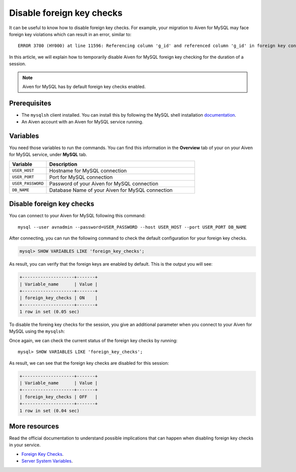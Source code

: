 Disable foreign key checks
==========================

It can be useful to know how to disable foreign key checks. For example, your migration to Aiven for MySQL may face foreign key violations which can result in an error, similar to::

  ERROR 3780 (HY000) at line 11596: Referencing column 'g_id' and referenced column 'g_id' in foreign key constraint 'FK_33b11dcfac6148578da087b07c2f388f' are incompatible.

In this article, we will explain how to temporarily disable Aiven for MySQL foreign key checking for the duration of a session. 

.. note::

    Aiven for MySQL has by default foreign key checks enabled.

Prerequisites
-------------

* The ``mysqlsh`` client installed. You can install this by following the MySQL shell installation `documentation <https://dev.mysql.com/doc/mysql-shell/8.0/en/mysql-shell-install.html>`_.

* An Aiven account with an Aiven for MySQL service running.

Variables
---------

You need those variables to run the commands. You can find this information in the **Overview** tab of your on your Aiven for MySQL service, under **MySQL** tab.

.. list-table::
  :header-rows: 1
  :widths: 15 60
  :align: left

  * - Variable
    - Description
  * - ``USER_HOST``
    - Hostname for MySQL connection
  * - ``USER_PORT``
    - Port for MySQL connection
  * - ``USER_PASSWORD``
    - Password of your Aiven for MySQL connection
  * - ``DB_NAME``
    - Database Name of your Aiven for MySQL connection

Disable foreign key checks
--------------------------

You can connect to your Aiven for MySQL following this command::
    
    mysql --user avnadmin --password=USER_PASSWORD --host USER_HOST --port USER_PORT DB_NAME

After connecting, you can run the following command to check the default configuration for your foreign key checks.

.. code:: shell

    mysql> SHOW VARIABLES LIKE 'foreign_key_checks';

As result, you can verify that the foreign keys are enabled by default. This is the output you will see:

.. code::

    +--------------------+-------+
    | Variable_name      | Value |
    +--------------------+-------+
    | foreign_key_checks | ON    |
    +--------------------+-------+
    1 row in set (0.05 sec)

To disable the foreing key checks for the session, you give an additional parameter when you connect to your Aiven for MySQL using the ``mysqlsh``:

.. code::shell

    mysql --user avnadmin --password=USER_PASSWORD --host USER_HOST --port USER_PORT DB_NAME --init-command="SET @@SESSION.foreign_key_checks = 0;"

Once again, we can check the current status of the foreign key checks by running::

  mysql> SHOW VARIABLES LIKE 'foreign_key_checks';

As result, we can see that the foreign key checks are disabled for this session:

.. code::

    +--------------------+-------+
    | Variable_name      | Value |
    +--------------------+-------+
    | foreign_key_checks | OFF   |
    +--------------------+-------+
    1 row in set (0.04 sec)


More resources
--------------

Read the official documentation to understand possible implications that can happen when disabling foreign key checks in your service.

- `Foreign Key Checks <https://dev.mysql.com/doc/refman/8.0/en/create-table-foreign-keys.html#foreign-key-checks>`_.

- `Server System Variables <https://dev.mysql.com/doc/refman/8.0/en/server-system-variables.html#sysvar_foreign_key_checks>`_.